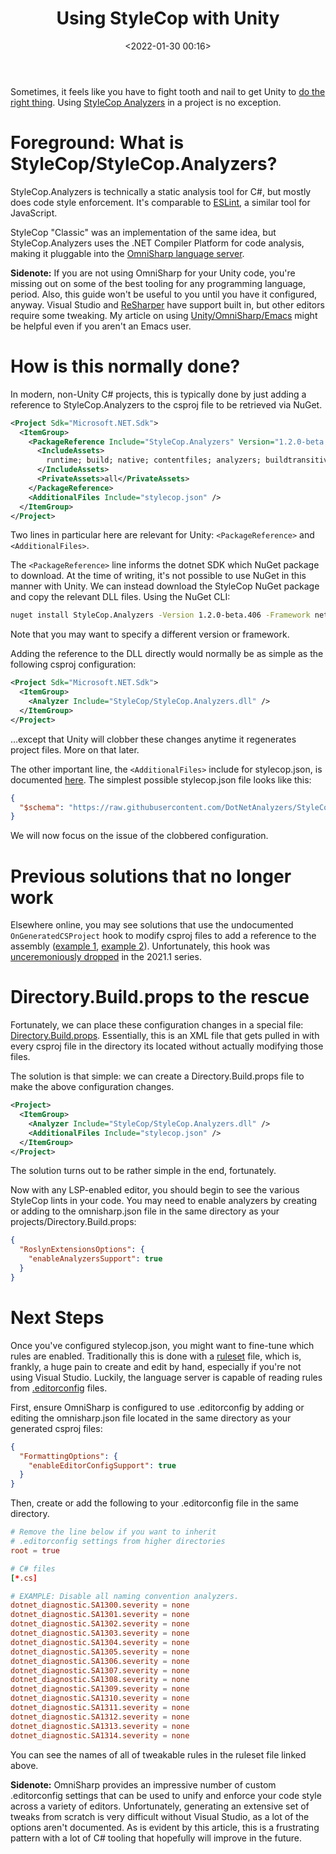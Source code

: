 #+title: Using StyleCop with Unity
#+date: <2022-01-30 00:16>
#+description: How to configure a Unity game engine project to use the StyleCop static analysis tool for C# code
#+filetags: unity csharp

Sometimes, it feels like you have to fight tooth and nail to get Unity to [[https://eliza.sh/2021-06-01-using-unity-editor-with-emacs.html][do the
right thing]]. Using [[https://github.com/DotNetAnalyzers/StyleCopAnalyzers][StyleCop Analyzers]] in a project is no exception.

* Foreground: What is StyleCop/StyleCop.Analyzers?

StyleCop.Analyzers is technically a static analysis tool for C#, but mostly
does code style enforcement. It's comparable to [[https://eslint.org/][ESLint]], a similar tool for
JavaScript.

StyleCop "Classic" was an implementation of the same idea, but
StyleCop.Analyzers uses the .NET Compiler Platform for code analysis, making it
pluggable into the [[https://www.omnisharp.net/][OmniSharp language server]].

*Sidenote:* If you are not using OmniSharp for your Unity code, you're missing
out on some of the best tooling for any programming language, period. Also, this
guide won't be useful to you until you have it configured, anyway. Visual Studio
and [[https://www.jetbrains.com/resharper/][ReSharper]] have support built in, but other editors require some tweaking. My
article on using [[https://eliza.sh/2021-06-01-using-unity-editor-with-emacs.html][Unity/OmniSharp/Emacs]] might be helpful even if you aren't an
Emacs user.

* How is this normally done?

In modern, non-Unity C# projects, this is typically done by just adding a
reference to StyleCop.Analyzers to the csproj file to be retrieved via NuGet.

#+begin_src xml
  <Project Sdk="Microsoft.NET.Sdk">
    <ItemGroup>
      <PackageReference Include="StyleCop.Analyzers" Version="1.2.0-beta.376">
        <IncludeAssets>
          runtime; build; native; contentfiles; analyzers; buildtransitive
        </IncludeAssets>
        <PrivateAssets>all</PrivateAssets>
      </PackageReference>
      <AdditionalFiles Include="stylecop.json" />
    </ItemGroup>
  </Project>
#+end_src

Two lines in particular here are relevant for Unity: =<PackageReference>= and
=<AdditionalFiles>=.

The =<PackageReference>= line informs the dotnet SDK which NuGet package to
download. At the time of writing, it's not possible to use NuGet in this manner
with Unity. We can instead download the StyleCop NuGet package and copy the
relevant DLL files. Using the NuGet CLI:

#+begin_src sh
  nuget install StyleCop.Analyzers -Version 1.2.0-beta.406 -Framework netstandard2.1
#+end_src

Note that you may want to specify a different version or framework.

Adding the reference to the DLL directly would normally be as simple as the
following csproj configuration:

#+begin_src xml
  <Project Sdk="Microsoft.NET.Sdk">
    <ItemGroup>
      <Analyzer Include="StyleCop/StyleCop.Analyzers.dll" />
    </ItemGroup>
  </Project>
#+end_src

...except that Unity will clobber these changes anytime it regenerates project
files. More on that later.

The other important line, the =<AdditionalFiles>= include for stylecop.json, is
documented [[https://github.com/DotNetAnalyzers/StyleCopAnalyzers/blob/master/documentation/Configuration.md][here]]. The simplest possible stylecop.json file looks like this:

#+begin_src json
  {
    "$schema": "https://raw.githubusercontent.com/DotNetAnalyzers/StyleCopAnalyzers/master/StyleCop.Analyzers/StyleCop.Analyzers/Settings/stylecop.schema.json"
  }
#+end_src

We will now focus on the issue of the clobbered configuration.

* Previous solutions that no longer work

Elsewhere online, you may see solutions that use the undocumented
=OnGeneratedCSProject= hook to modify csproj files to add a reference to the
assembly ([[https://github.com/ImLp/Unity-StyleCop][example 1]], [[https://www.nowsprinting.com/entry/2021/11/01/083258][example 2]]). Unfortunately, this hook was [[https://github.com/Unity-Technologies/UnityCsReference/commit/0b34d6caff4a5ca3253c2327cee34c08a52ba745][unceremoniously
dropped]] in the 2021.1 series.

* Directory.Build.props to the rescue

Fortunately, we can place these configuration changes in a special file:
[[https://docs.microsoft.com/en-us/visualstudio/msbuild/customize-your-build?view=vs-2019#directorybuildprops-and-directorybuildtargets][Directory.Build.props]]. Essentially, this is an XML file that gets pulled in with
every csproj file in the directory its located without actually modifying those
files.

The solution is that simple: we can create a Directory.Build.props file to make
the above configuration changes.

#+begin_src xml
  <Project>
    <ItemGroup>
      <Analyzer Include="StyleCop/StyleCop.Analyzers.dll" />
      <AdditionalFiles Include="stylecop.json" />
    </ItemGroup>
  </Project>
#+end_src

The solution turns out to be rather simple in the end, fortunately.

Now with any LSP-enabled editor, you should begin to see the various StyleCop
lints in your code. You may need to enable analyzers by creating or adding to
the omnisharp.json file in the same directory as your
projects/Directory.Build.props:

#+begin_src json
  {
    "RoslynExtensionsOptions": {
      "enableAnalyzersSupport": true
    }
  }
#+end_src

* Next Steps

Once you've configured stylecop.json, you might want to fine-tune which rules
are enabled. Traditionally this is done with a [[https://github.com/DotNetAnalyzers/StyleCopAnalyzers/blob/master/StyleCop.Analyzers/StyleCop.Analyzers.CodeFixes/rulesets/StyleCopAnalyzersDefault.ruleset][ruleset]] file, which is, frankly,
a huge pain to create and edit by hand, especially if you're not using Visual
Studio. Luckily, the language server is capable of reading rules from
[[https://editorconfig.org/][.editorconfig]] files.

First, ensure OmniSharp is configured to use .editorconfig by adding or editing
the omnisharp.json file located in the same directory as your generated csproj
files:

#+begin_src json
  {
    "FormattingOptions": {
      "enableEditorConfigSupport": true
    }
  }
#+end_src

Then, create or add the following to your .editorconfig file in the same
directory.

#+begin_src conf
  # Remove the line below if you want to inherit
  # .editorconfig settings from higher directories
  root = true

  # C# files
  [*.cs]

  # EXAMPLE: Disable all naming convention analyzers.
  dotnet_diagnostic.SA1300.severity = none
  dotnet_diagnostic.SA1301.severity = none
  dotnet_diagnostic.SA1302.severity = none
  dotnet_diagnostic.SA1303.severity = none
  dotnet_diagnostic.SA1304.severity = none
  dotnet_diagnostic.SA1305.severity = none
  dotnet_diagnostic.SA1306.severity = none
  dotnet_diagnostic.SA1307.severity = none
  dotnet_diagnostic.SA1308.severity = none
  dotnet_diagnostic.SA1309.severity = none
  dotnet_diagnostic.SA1310.severity = none
  dotnet_diagnostic.SA1311.severity = none
  dotnet_diagnostic.SA1312.severity = none
  dotnet_diagnostic.SA1313.severity = none
  dotnet_diagnostic.SA1314.severity = none
#+end_src

You can see the names of all of tweakable rules in the ruleset file linked
above.

*Sidenote:* OmniSharp provides an impressive number of custom .editorconfig
settings that can be used to unify and enforce your code style across a variety
of editors. Unfortunately, generating an extensive set of tweaks from scratch is
very difficult without Visual Studio, as a lot of the options aren't documented.
As is evident by this article, this is a frustrating pattern with a lot of C#
tooling that hopefully will improve in the future.
